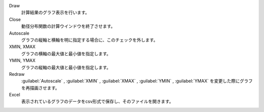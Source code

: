 Draw
   計算結果のグラフ表示を行います。
Close
   動径分布関数の計算ウインドウを終了させます。
Autoscale
   グラフの縦軸と横軸を明に指定する場合に、このチェックを外します。
XMIN, XMAX
   グラフの横軸の最大値と最小値を指定します。
YMIN, YMAX
   グラフの縦軸の最大値と最小値を指定します。
Redraw
   :guilabel:`Autoscale` , :guilabel:`XMIN` , :guilabel:`XMAX` , :guilabel:`YMIN` , :guilabel:`YMAX` を変更した際にグラフを再描画させます。
Excel
   表示されているグラフのデータをcsv形式で保存し、そのファイルを開きます。
    